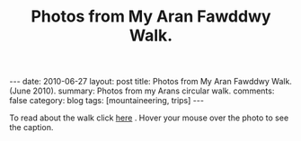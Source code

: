 #+STARTUP: showall indent
#+STARTUP: hidestars
#+OPTIONS: H:2 num:nil tags:nil toc:nil timestamps:nil
#+TITLE: Photos from My Aran Fawddwy Walk.
#+BEGIN_HTML
---
date: 2010-06-27
layout:  post
title: Photos from My Aran Fawddwy Walk. (June 2010).
summary: Photos from my Arans circular walk.
comments: false
category: blog
tags: [mountaineering,  trips]
---
#+END_HTML

To read about the walk click [[file:aran-fawddwy.html][here]] . Hover your mouse over the photo to see
the caption.

#+BEGIN_HTML
<div class="thumbnail">
<a class="fancybox-thumb" rel="fancybox-thumb" href="/static/images/2010-06-arans/DSCF2239.JPG"
    title="Gully up to the start of the walk."> <img src="/static/images/2010-06-arans/DSCF2239.JPG" width="200"
         alt="Gully up to the start of the walk."></a>
<a class="fancybox-thumb" rel="fancybox-thumb" href="/static/images/2010-06-arans/DSCF2234.JPG"
    title="Craig Cywarch."> <img src="/static/images/2010-06-arans/DSCF2234.JPG" width="200"
         alt="Craig Cywarch."></a>
</div>
#+END_HTML


#+BEGIN_HTML

<div class="thumbnail">
<a class="fancybox-thumb" rel="fancybox-thumb" href="/static/images/2010-06-arans/DSCF2192.JPG"
    title="Aran Fawddwy from the col below Glasgwm."> <img src="/static/images/2010-06-arans/DSCF2192.JPG" width="200"
         alt="Aran Fawddwy from the col below Glasgwm."></a>
<a class="fancybox-thumb" rel="fancybox-thumb" href="/static/images/2010-06-arans/DSCF2193.JPG"
    title="Rhinogs from the col below Glasgwm."> <img src="/static/images/2010-06-arans//DSCF2193.JPG" width="200"
         alt="Rhinogs from the col below Glasgwm."></a>
</div>

#+END_HTML


#+BEGIN_HTML

<div class="thumbnail">
<a class="fancybox-thumb" rel="fancybox-thumb" href="/static/images/2010-06-arans/DSCF2200.JPG"
    title="Approaching the summit plateau of Aran Fawddwy."> <img src="/static/images/2010-06-arans/DSCF2200.JPG" width="200"
         alt="Approaching the summit plateau of Aran Fawddwy."></a>
<a class="fancybox-thumb" rel="fancybox-thumb" href="/static/images/2010-06-arans/DSCF2202.JPG"
    title="Looking back from the slopes of Aran Fawddwy to Glasgwm"> <img src="/static/images/2010-06-arans//DSCF2202.JPG" width="200"
         alt="Looking back from the slopes of Aran Fawddwy to Glasgwm"></a>
</div>

#+END_HTML


#+BEGIN_HTML

<div class="thumbnail">
<a class="fancybox-thumb" rel="fancybox-thumb" href="/static/images/2010-06-arans/DSCF2203.JPG"
    title="Cadair Idris from slopes of Aran Fawddwy."> <img src="/static/images/2010-06-arans/DSCF2203.JPG" width="200"
         alt="Cadair Idris from slopes of Aran Fawddwy."></a>
<a class="fancybox-thumb" rel="fancybox-thumb" href="/static/images/2010-06-arans/DSCF2207.JPG"
    title="View along the summit ridge from the summit of Aran Fawddwy."> <img src="/static/images/2010-06-arans/DSCF2207.JPG" width="200"
         alt="View along the summit ridge from the summit of Aran Fawddwy."></a>
</div>

#+END_HTML

#+BEGIN_HTML
<div class="thumbnail">
<a class="fancybox-thumb" rel="fancybox-thumb" href="/static/images/2010-06-arans/DSCF2213.JPG"
    title="Creiglyn Dyfi from summit of Aran Fawddwy."> <img src="/static/images/2010-06-arans/DSCF2213.JPG" width="200"
         alt="Creiglyn Dyfi from summit of Aran Fawddwy."></a>
<a class="fancybox-thumb" rel="fancybox-thumb" href="/static/images/2010-06-arans/DSCF2216.JPG"
    title="Ridge above valley of Hengwm leading to the memorial cairn."> <img src="/static/images/2010-06-arans/DSCF2216.JPG" width="200"
         alt="Ridge above valley of Hengwm leading to the memorial cairn."></a>
</div>
#+END_HTML

#+BEGIN_HTML
<div class="thumbnail">
<a class="fancybox-thumb" rel="fancybox-thumb" href="/static/images/2010-06-arans/DSCF2222.JPG"
    title="Memorial Cairn on ridge above Hengwm."> <img src="/static/images/2010-06-arans/DSCF2222.JPG" width="200"
         alt="Memorial Cairn on ridge above Hengwm."></a>
<a class="fancybox-thumb" rel="fancybox-thumb" href="/static/images/2010-06-arans/DSCF2226.JPG"
    title="Memorial Cairn on ridge above Hengwm."> <img src="/static/images/2010-06-arans/DSCF2226.JPG" width="200"
         alt="Memorial Cairn on ridge above Hengwm."></a>
</div>
#+END_HTML

#+BEGIN_HTML
<div class="thumbnail">
<a class="fancybox-thumb" rel="fancybox-thumb" href="/static/images/2010-06-arans/DSCF2227.JPG"
    title="Cwm Cywarch from the memorial cairn."> <img src="/static/images/2010-06-arans/DSCF2227.JPG" width="200"
         alt="Cwm Cywarch from the memorial cairn."></a>
<a class="fancybox-thumb" rel="fancybox-thumb" href="/static/images/2010-06-arans/DSCF2229.JPG"
    title="Aran Fawddwy from the memorial cairn."> <img src="/static/images/2010-06-arans/DSCF2229.JPG" width="200"
         alt="Aran Fawddwy from the memorial cairn."></a>
</div>
#+END_HTML
